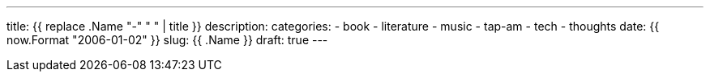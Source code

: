 ---
title: {{ replace .Name "-" " " | title }}
description:
categories:
    - book
    - literature
    - music
    - tap-am
    - tech
    - thoughts
date: {{ now.Format "2006-01-02" }}
slug: {{ .Name }}
draft: true
---
